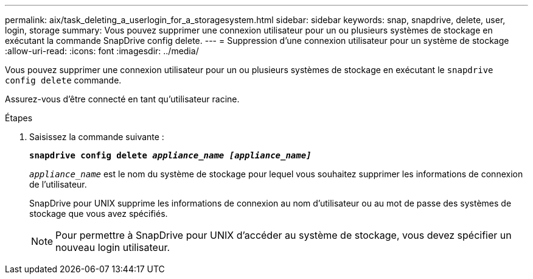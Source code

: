 ---
permalink: aix/task_deleting_a_userlogin_for_a_storagesystem.html 
sidebar: sidebar 
keywords: snap, snapdrive, delete, user, login, storage 
summary: Vous pouvez supprimer une connexion utilisateur pour un ou plusieurs systèmes de stockage en exécutant la commande SnapDrive config delete. 
---
= Suppression d'une connexion utilisateur pour un système de stockage
:allow-uri-read: 
:icons: font
:imagesdir: ../media/


[role="lead"]
Vous pouvez supprimer une connexion utilisateur pour un ou plusieurs systèmes de stockage en exécutant le `snapdrive config delete` commande.

Assurez-vous d'être connecté en tant qu'utilisateur racine.

.Étapes
. Saisissez la commande suivante :
+
`*snapdrive config delete _appliance_name [appliance_name]_*`

+
`_appliance_name_` est le nom du système de stockage pour lequel vous souhaitez supprimer les informations de connexion de l'utilisateur.

+
SnapDrive pour UNIX supprime les informations de connexion au nom d'utilisateur ou au mot de passe des systèmes de stockage que vous avez spécifiés.

+

NOTE: Pour permettre à SnapDrive pour UNIX d'accéder au système de stockage, vous devez spécifier un nouveau login utilisateur.


